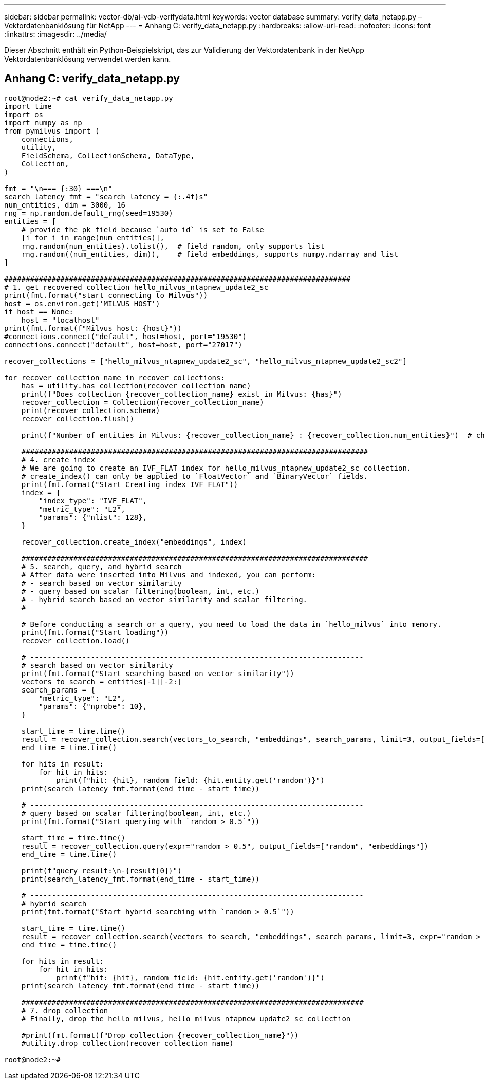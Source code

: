 ---
sidebar: sidebar 
permalink: vector-db/ai-vdb-verifydata.html 
keywords: vector database 
summary: verify_data_netapp.py – Vektordatenbanklösung für NetApp 
---
= Anhang C: verify_data_netapp.py
:hardbreaks:
:allow-uri-read: 
:nofooter: 
:icons: font
:linkattrs: 
:imagesdir: ../media/


[role="lead"]
Dieser Abschnitt enthält ein Python-Beispielskript, das zur Validierung der Vektordatenbank in der NetApp Vektordatenbanklösung verwendet werden kann.



== Anhang C: verify_data_netapp.py

[source, python]
----
root@node2:~# cat verify_data_netapp.py
import time
import os
import numpy as np
from pymilvus import (
    connections,
    utility,
    FieldSchema, CollectionSchema, DataType,
    Collection,
)

fmt = "\n=== {:30} ===\n"
search_latency_fmt = "search latency = {:.4f}s"
num_entities, dim = 3000, 16
rng = np.random.default_rng(seed=19530)
entities = [
    # provide the pk field because `auto_id` is set to False
    [i for i in range(num_entities)],
    rng.random(num_entities).tolist(),  # field random, only supports list
    rng.random((num_entities, dim)),    # field embeddings, supports numpy.ndarray and list
]

################################################################################
# 1. get recovered collection hello_milvus_ntapnew_update2_sc
print(fmt.format("start connecting to Milvus"))
host = os.environ.get('MILVUS_HOST')
if host == None:
    host = "localhost"
print(fmt.format(f"Milvus host: {host}"))
#connections.connect("default", host=host, port="19530")
connections.connect("default", host=host, port="27017")

recover_collections = ["hello_milvus_ntapnew_update2_sc", "hello_milvus_ntapnew_update2_sc2"]

for recover_collection_name in recover_collections:
    has = utility.has_collection(recover_collection_name)
    print(f"Does collection {recover_collection_name} exist in Milvus: {has}")
    recover_collection = Collection(recover_collection_name)
    print(recover_collection.schema)
    recover_collection.flush()

    print(f"Number of entities in Milvus: {recover_collection_name} : {recover_collection.num_entities}")  # check the num_entites

    ################################################################################
    # 4. create index
    # We are going to create an IVF_FLAT index for hello_milvus_ntapnew_update2_sc collection.
    # create_index() can only be applied to `FloatVector` and `BinaryVector` fields.
    print(fmt.format("Start Creating index IVF_FLAT"))
    index = {
        "index_type": "IVF_FLAT",
        "metric_type": "L2",
        "params": {"nlist": 128},
    }

    recover_collection.create_index("embeddings", index)

    ################################################################################
    # 5. search, query, and hybrid search
    # After data were inserted into Milvus and indexed, you can perform:
    # - search based on vector similarity
    # - query based on scalar filtering(boolean, int, etc.)
    # - hybrid search based on vector similarity and scalar filtering.
    #

    # Before conducting a search or a query, you need to load the data in `hello_milvus` into memory.
    print(fmt.format("Start loading"))
    recover_collection.load()

    # -----------------------------------------------------------------------------
    # search based on vector similarity
    print(fmt.format("Start searching based on vector similarity"))
    vectors_to_search = entities[-1][-2:]
    search_params = {
        "metric_type": "L2",
        "params": {"nprobe": 10},
    }

    start_time = time.time()
    result = recover_collection.search(vectors_to_search, "embeddings", search_params, limit=3, output_fields=["random"])
    end_time = time.time()

    for hits in result:
        for hit in hits:
            print(f"hit: {hit}, random field: {hit.entity.get('random')}")
    print(search_latency_fmt.format(end_time - start_time))

    # -----------------------------------------------------------------------------
    # query based on scalar filtering(boolean, int, etc.)
    print(fmt.format("Start querying with `random > 0.5`"))

    start_time = time.time()
    result = recover_collection.query(expr="random > 0.5", output_fields=["random", "embeddings"])
    end_time = time.time()

    print(f"query result:\n-{result[0]}")
    print(search_latency_fmt.format(end_time - start_time))

    # -----------------------------------------------------------------------------
    # hybrid search
    print(fmt.format("Start hybrid searching with `random > 0.5`"))

    start_time = time.time()
    result = recover_collection.search(vectors_to_search, "embeddings", search_params, limit=3, expr="random > 0.5", output_fields=["random"])
    end_time = time.time()

    for hits in result:
        for hit in hits:
            print(f"hit: {hit}, random field: {hit.entity.get('random')}")
    print(search_latency_fmt.format(end_time - start_time))

    ###############################################################################
    # 7. drop collection
    # Finally, drop the hello_milvus, hello_milvus_ntapnew_update2_sc collection

    #print(fmt.format(f"Drop collection {recover_collection_name}"))
    #utility.drop_collection(recover_collection_name)

root@node2:~#
----